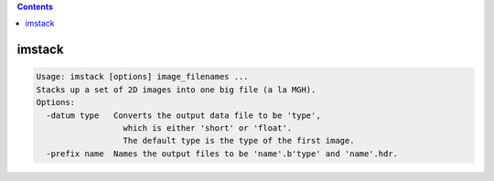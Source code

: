 .. contents:: 
    :depth: 4 

*******
imstack
*******

.. code-block:: none

    Usage: imstack [options] image_filenames ...
    Stacks up a set of 2D images into one big file (a la MGH).
    Options:
      -datum type   Converts the output data file to be 'type',
                      which is either 'short' or 'float'.
                      The default type is the type of the first image.
      -prefix name  Names the output files to be 'name'.b'type' and 'name'.hdr.
